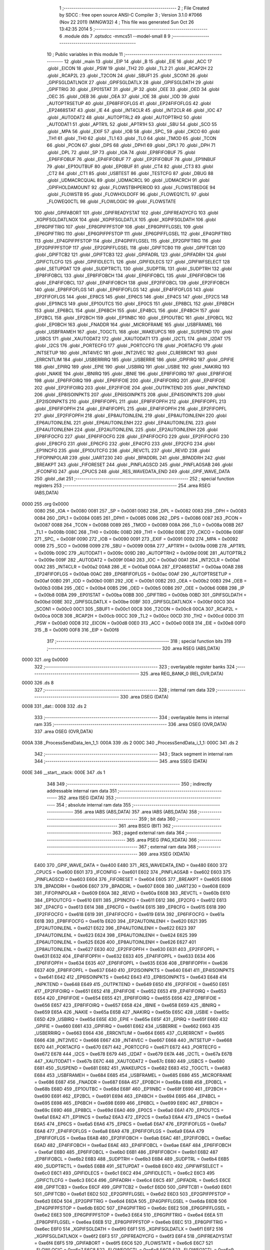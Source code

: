                               1 ;--------------------------------------------------------
                              2 ; File Created by SDCC : free open source ANSI-C Compiler
                              3 ; Version 3.1.0 #7066 (Nov 22 2011) (MINGW32)
                              4 ; This file was generated Sun Oct 26 13:42:35 2014
                              5 ;--------------------------------------------------------
                              6 	.module dds
                              7 	.optsdcc -mmcs51 --model-small
                              8 	
                              9 ;--------------------------------------------------------
                             10 ; Public variables in this module
                             11 ;--------------------------------------------------------
                             12 	.globl _main
                             13 	.globl _EIP
                             14 	.globl _B
                             15 	.globl _EIE
                             16 	.globl _ACC
                             17 	.globl _EICON
                             18 	.globl _PSW
                             19 	.globl _TH2
                             20 	.globl _TL2
                             21 	.globl _RCAP2H
                             22 	.globl _RCAP2L
                             23 	.globl _T2CON
                             24 	.globl _SBUF1
                             25 	.globl _SCON1
                             26 	.globl _GPIFSGLDATLNOX
                             27 	.globl _GPIFSGLDATLX
                             28 	.globl _GPIFSGLDATH
                             29 	.globl _GPIFTRIG
                             30 	.globl _EP01STAT
                             31 	.globl _IP
                             32 	.globl _OEE
                             33 	.globl _OED
                             34 	.globl _OEC
                             35 	.globl _OEB
                             36 	.globl _OEA
                             37 	.globl _IOE
                             38 	.globl _IOD
                             39 	.globl _AUTOPTRSETUP
                             40 	.globl _EP68FIFOFLGS
                             41 	.globl _EP24FIFOFLGS
                             42 	.globl _EP2468STAT
                             43 	.globl _IE
                             44 	.globl _INT4CLR
                             45 	.globl _INT2CLR
                             46 	.globl _IOC
                             47 	.globl _AUTODAT2
                             48 	.globl _AUTOPTRL2
                             49 	.globl _AUTOPTRH2
                             50 	.globl _AUTODAT1
                             51 	.globl _APTR1L
                             52 	.globl _APTR1H
                             53 	.globl _SBU
                             54 	.globl _SCO
                             55 	.globl _MPA
                             56 	.globl _EXIF
                             57 	.globl _IOB
                             58 	.globl _SPC_
                             59 	.globl _CKCO
                             60 	.globl _TH1
                             61 	.globl _TH0
                             62 	.globl _TL1
                             63 	.globl _TL0
                             64 	.globl _TMOD
                             65 	.globl _TCON
                             66 	.globl _PCON
                             67 	.globl _DPS
                             68 	.globl _DPH1
                             69 	.globl _DPL1
                             70 	.globl _DPH
                             71 	.globl _DPL
                             72 	.globl _SP
                             73 	.globl _IOA
                             74 	.globl _EP8FIFOBUF
                             75 	.globl _EP6FIFOBUF
                             76 	.globl _EP4FIFOBUF
                             77 	.globl _EP2FIFOBUF
                             78 	.globl _EP1INBUF
                             79 	.globl _EP1OUTBUF
                             80 	.globl _EP0BUF
                             81 	.globl _CT4
                             82 	.globl _CT3
                             83 	.globl _CT2
                             84 	.globl _CT1
                             85 	.globl _USBTEST
                             86 	.globl _TESTCFG
                             87 	.globl _DBUG
                             88 	.globl _UDMACRCQUAL
                             89 	.globl _UDMACRCL
                             90 	.globl _UDMACRCH
                             91 	.globl _GPIFHOLDAMOUNT
                             92 	.globl _FLOWSTBHPERIOD
                             93 	.globl _FLOWSTBEDGE
                             94 	.globl _FLOWSTB
                             95 	.globl _FLOWHOLDOFF
                             96 	.globl _FLOWEQ1CTL
                             97 	.globl _FLOWEQ0CTL
                             98 	.globl _FLOWLOGIC
                             99 	.globl _FLOWSTATE
                            100 	.globl _GPIFABORT
                            101 	.globl _GPIFREADYSTAT
                            102 	.globl _GPIFREADYCFG
                            103 	.globl _XGPIFSGLDATLNOX
                            104 	.globl _XGPIFSGLDATLX
                            105 	.globl _XGPIFSGLDATH
                            106 	.globl _EP8GPIFTRIG
                            107 	.globl _EP8GPIFPFSTOP
                            108 	.globl _EP8GPIFFLGSEL
                            109 	.globl _EP6GPIFTRIG
                            110 	.globl _EP6GPIFPFSTOP
                            111 	.globl _EP6GPIFFLGSEL
                            112 	.globl _EP4GPIFTRIG
                            113 	.globl _EP4GPIFPFSTOP
                            114 	.globl _EP4GPIFFLGSEL
                            115 	.globl _EP2GPIFTRIG
                            116 	.globl _EP2GPIFPFSTOP
                            117 	.globl _EP2GPIFFLGSEL
                            118 	.globl _GPIFTCB0
                            119 	.globl _GPIFTCB1
                            120 	.globl _GPIFTCB2
                            121 	.globl _GPIFTCB3
                            122 	.globl _GPIFADRL
                            123 	.globl _GPIFADRH
                            124 	.globl _GPIFCTLCFG
                            125 	.globl _GPIFIDLECTL
                            126 	.globl _GPIFIDLECS
                            127 	.globl _GPIFWFSELECT
                            128 	.globl _SETUPDAT
                            129 	.globl _SUDPTRCTL
                            130 	.globl _SUDPTRL
                            131 	.globl _SUDPTRH
                            132 	.globl _EP8FIFOBCL
                            133 	.globl _EP8FIFOBCH
                            134 	.globl _EP6FIFOBCL
                            135 	.globl _EP6FIFOBCH
                            136 	.globl _EP4FIFOBCL
                            137 	.globl _EP4FIFOBCH
                            138 	.globl _EP2FIFOBCL
                            139 	.globl _EP2FIFOBCH
                            140 	.globl _EP8FIFOFLGS
                            141 	.globl _EP6FIFOFLGS
                            142 	.globl _EP4FIFOFLGS
                            143 	.globl _EP2FIFOFLGS
                            144 	.globl _EP8CS
                            145 	.globl _EP6CS
                            146 	.globl _EP4CS
                            147 	.globl _EP2CS
                            148 	.globl _EP1INCS
                            149 	.globl _EP1OUTCS
                            150 	.globl _EP0CS
                            151 	.globl _EP8BCL
                            152 	.globl _EP8BCH
                            153 	.globl _EP6BCL
                            154 	.globl _EP6BCH
                            155 	.globl _EP4BCL
                            156 	.globl _EP4BCH
                            157 	.globl _EP2BCL
                            158 	.globl _EP2BCH
                            159 	.globl _EP1INBC
                            160 	.globl _EP1OUTBC
                            161 	.globl _EP0BCL
                            162 	.globl _EP0BCH
                            163 	.globl _FNADDR
                            164 	.globl _MICROFRAME
                            165 	.globl _USBFRAMEL
                            166 	.globl _USBFRAMEH
                            167 	.globl _TOGCTL
                            168 	.globl _WAKEUPCS
                            169 	.globl _SUSPEND
                            170 	.globl _USBCS
                            171 	.globl _XAUTODAT2
                            172 	.globl _XAUTODAT1
                            173 	.globl _I2CTL
                            174 	.globl _I2DAT
                            175 	.globl _I2CS
                            176 	.globl _PORTECFG
                            177 	.globl _PORTCCFG
                            178 	.globl _PORTACFG
                            179 	.globl _INTSETUP
                            180 	.globl _INT4IVEC
                            181 	.globl _INT2IVEC
                            182 	.globl _CLRERRCNT
                            183 	.globl _ERRCNTLIM
                            184 	.globl _USBERRIRQ
                            185 	.globl _USBERRIE
                            186 	.globl _GPIFIRQ
                            187 	.globl _GPIFIE
                            188 	.globl _EPIRQ
                            189 	.globl _EPIE
                            190 	.globl _USBIRQ
                            191 	.globl _USBIE
                            192 	.globl _NAKIRQ
                            193 	.globl _NAKIE
                            194 	.globl _IBNIRQ
                            195 	.globl _IBNIE
                            196 	.globl _EP8FIFOIRQ
                            197 	.globl _EP8FIFOIE
                            198 	.globl _EP6FIFOIRQ
                            199 	.globl _EP6FIFOIE
                            200 	.globl _EP4FIFOIRQ
                            201 	.globl _EP4FIFOIE
                            202 	.globl _EP2FIFOIRQ
                            203 	.globl _EP2FIFOIE
                            204 	.globl _OUTPKTEND
                            205 	.globl _INPKTEND
                            206 	.globl _EP8ISOINPKTS
                            207 	.globl _EP6ISOINPKTS
                            208 	.globl _EP4ISOINPKTS
                            209 	.globl _EP2ISOINPKTS
                            210 	.globl _EP8FIFOPFL
                            211 	.globl _EP8FIFOPFH
                            212 	.globl _EP6FIFOPFL
                            213 	.globl _EP6FIFOPFH
                            214 	.globl _EP4FIFOPFL
                            215 	.globl _EP4FIFOPFH
                            216 	.globl _EP2FIFOPFL
                            217 	.globl _EP2FIFOPFH
                            218 	.globl _EP8AUTOINLENL
                            219 	.globl _EP8AUTOINLENH
                            220 	.globl _EP6AUTOINLENL
                            221 	.globl _EP6AUTOINLENH
                            222 	.globl _EP4AUTOINLENL
                            223 	.globl _EP4AUTOINLENH
                            224 	.globl _EP2AUTOINLENL
                            225 	.globl _EP2AUTOINLENH
                            226 	.globl _EP8FIFOCFG
                            227 	.globl _EP6FIFOCFG
                            228 	.globl _EP4FIFOCFG
                            229 	.globl _EP2FIFOCFG
                            230 	.globl _EP8CFG
                            231 	.globl _EP6CFG
                            232 	.globl _EP4CFG
                            233 	.globl _EP2CFG
                            234 	.globl _EP1INCFG
                            235 	.globl _EP1OUTCFG
                            236 	.globl _REVCTL
                            237 	.globl _REVID
                            238 	.globl _FIFOPINPOLAR
                            239 	.globl _UART230
                            240 	.globl _BPADDRL
                            241 	.globl _BPADDRH
                            242 	.globl _BREAKPT
                            243 	.globl _FIFORESET
                            244 	.globl _PINFLAGSCD
                            245 	.globl _PINFLAGSAB
                            246 	.globl _IFCONFIG
                            247 	.globl _CPUCS
                            248 	.globl _RES_WAVEDATA_END
                            249 	.globl _GPIF_WAVE_DATA
                            250 	.globl _dat
                            251 ;--------------------------------------------------------
                            252 ; special function registers
                            253 ;--------------------------------------------------------
                            254 	.area RSEG    (ABS,DATA)
   0000                     255 	.org 0x0000
                    0080    256 _IOA	=	0x0080
                    0081    257 _SP	=	0x0081
                    0082    258 _DPL	=	0x0082
                    0083    259 _DPH	=	0x0083
                    0084    260 _DPL1	=	0x0084
                    0085    261 _DPH1	=	0x0085
                    0086    262 _DPS	=	0x0086
                    0087    263 _PCON	=	0x0087
                    0088    264 _TCON	=	0x0088
                    0089    265 _TMOD	=	0x0089
                    008A    266 _TL0	=	0x008a
                    008B    267 _TL1	=	0x008b
                    008C    268 _TH0	=	0x008c
                    008D    269 _TH1	=	0x008d
                    008E    270 _CKCO	=	0x008e
                    008F    271 _SPC_	=	0x008f
                    0090    272 _IOB	=	0x0090
                    0091    273 _EXIF	=	0x0091
                    0092    274 _MPA	=	0x0092
                    0098    275 _SCO	=	0x0098
                    0099    276 _SBU	=	0x0099
                    009A    277 _APTR1H	=	0x009a
                    009B    278 _APTR1L	=	0x009b
                    009C    279 _AUTODAT1	=	0x009c
                    009D    280 _AUTOPTRH2	=	0x009d
                    009E    281 _AUTOPTRL2	=	0x009e
                    009F    282 _AUTODAT2	=	0x009f
                    00A0    283 _IOC	=	0x00a0
                    00A1    284 _INT2CLR	=	0x00a1
                    00A2    285 _INT4CLR	=	0x00a2
                    00A8    286 _IE	=	0x00a8
                    00AA    287 _EP2468STAT	=	0x00aa
                    00AB    288 _EP24FIFOFLGS	=	0x00ab
                    00AC    289 _EP68FIFOFLGS	=	0x00ac
                    00AF    290 _AUTOPTRSETUP	=	0x00af
                    00B0    291 _IOD	=	0x00b0
                    00B1    292 _IOE	=	0x00b1
                    00B2    293 _OEA	=	0x00b2
                    00B3    294 _OEB	=	0x00b3
                    00B4    295 _OEC	=	0x00b4
                    00B5    296 _OED	=	0x00b5
                    00B6    297 _OEE	=	0x00b6
                    00B8    298 _IP	=	0x00b8
                    00BA    299 _EP01STAT	=	0x00ba
                    00BB    300 _GPIFTRIG	=	0x00bb
                    00BD    301 _GPIFSGLDATH	=	0x00bd
                    00BE    302 _GPIFSGLDATLX	=	0x00be
                    00BF    303 _GPIFSGLDATLNOX	=	0x00bf
                    00C0    304 _SCON1	=	0x00c0
                    00C1    305 _SBUF1	=	0x00c1
                    00C8    306 _T2CON	=	0x00c8
                    00CA    307 _RCAP2L	=	0x00ca
                    00CB    308 _RCAP2H	=	0x00cb
                    00CC    309 _TL2	=	0x00cc
                    00CD    310 _TH2	=	0x00cd
                    00D0    311 _PSW	=	0x00d0
                    00D8    312 _EICON	=	0x00d8
                    00E0    313 _ACC	=	0x00e0
                    00E8    314 _EIE	=	0x00e8
                    00F0    315 _B	=	0x00f0
                    00F8    316 _EIP	=	0x00f8
                            317 ;--------------------------------------------------------
                            318 ; special function bits
                            319 ;--------------------------------------------------------
                            320 	.area RSEG    (ABS,DATA)
   0000                     321 	.org 0x0000
                            322 ;--------------------------------------------------------
                            323 ; overlayable register banks
                            324 ;--------------------------------------------------------
                            325 	.area REG_BANK_0	(REL,OVR,DATA)
   0000                     326 	.ds 8
                            327 ;--------------------------------------------------------
                            328 ; internal ram data
                            329 ;--------------------------------------------------------
                            330 	.area DSEG    (DATA)
   0008                     331 _dat::
   0008                     332 	.ds 2
                            333 ;--------------------------------------------------------
                            334 ; overlayable items in internal ram 
                            335 ;--------------------------------------------------------
                            336 	.area	OSEG    (OVR,DATA)
                            337 	.area	OSEG    (OVR,DATA)
   000A                     338 _ProcessSendData_len_1_1:
   000A                     339 	.ds 2
   000C                     340 _ProcessSendData_i_1_1:
   000C                     341 	.ds 2
                            342 ;--------------------------------------------------------
                            343 ; Stack segment in internal ram 
                            344 ;--------------------------------------------------------
                            345 	.area	SSEG	(DATA)
   000E                     346 __start__stack:
   000E                     347 	.ds	1
                            348 
                            349 ;--------------------------------------------------------
                            350 ; indirectly addressable internal ram data
                            351 ;--------------------------------------------------------
                            352 	.area ISEG    (DATA)
                            353 ;--------------------------------------------------------
                            354 ; absolute internal ram data
                            355 ;--------------------------------------------------------
                            356 	.area IABS    (ABS,DATA)
                            357 	.area IABS    (ABS,DATA)
                            358 ;--------------------------------------------------------
                            359 ; bit data
                            360 ;--------------------------------------------------------
                            361 	.area BSEG    (BIT)
                            362 ;--------------------------------------------------------
                            363 ; paged external ram data
                            364 ;--------------------------------------------------------
                            365 	.area PSEG    (PAG,XDATA)
                            366 ;--------------------------------------------------------
                            367 ; external ram data
                            368 ;--------------------------------------------------------
                            369 	.area XSEG    (XDATA)
                    E400    370 _GPIF_WAVE_DATA	=	0xe400
                    E480    371 _RES_WAVEDATA_END	=	0xe480
                    E600    372 _CPUCS	=	0xe600
                    E601    373 _IFCONFIG	=	0xe601
                    E602    374 _PINFLAGSAB	=	0xe602
                    E603    375 _PINFLAGSCD	=	0xe603
                    E604    376 _FIFORESET	=	0xe604
                    E605    377 _BREAKPT	=	0xe605
                    E606    378 _BPADDRH	=	0xe606
                    E607    379 _BPADDRL	=	0xe607
                    E608    380 _UART230	=	0xe608
                    E609    381 _FIFOPINPOLAR	=	0xe609
                    E60A    382 _REVID	=	0xe60a
                    E60B    383 _REVCTL	=	0xe60b
                    E610    384 _EP1OUTCFG	=	0xe610
                    E611    385 _EP1INCFG	=	0xe611
                    E612    386 _EP2CFG	=	0xe612
                    E613    387 _EP4CFG	=	0xe613
                    E614    388 _EP6CFG	=	0xe614
                    E615    389 _EP8CFG	=	0xe615
                    E618    390 _EP2FIFOCFG	=	0xe618
                    E619    391 _EP4FIFOCFG	=	0xe619
                    E61A    392 _EP6FIFOCFG	=	0xe61a
                    E61B    393 _EP8FIFOCFG	=	0xe61b
                    E620    394 _EP2AUTOINLENH	=	0xe620
                    E621    395 _EP2AUTOINLENL	=	0xe621
                    E622    396 _EP4AUTOINLENH	=	0xe622
                    E623    397 _EP4AUTOINLENL	=	0xe623
                    E624    398 _EP6AUTOINLENH	=	0xe624
                    E625    399 _EP6AUTOINLENL	=	0xe625
                    E626    400 _EP8AUTOINLENH	=	0xe626
                    E627    401 _EP8AUTOINLENL	=	0xe627
                    E630    402 _EP2FIFOPFH	=	0xe630
                    E631    403 _EP2FIFOPFL	=	0xe631
                    E632    404 _EP4FIFOPFH	=	0xe632
                    E633    405 _EP4FIFOPFL	=	0xe633
                    E634    406 _EP6FIFOPFH	=	0xe634
                    E635    407 _EP6FIFOPFL	=	0xe635
                    E636    408 _EP8FIFOPFH	=	0xe636
                    E637    409 _EP8FIFOPFL	=	0xe637
                    E640    410 _EP2ISOINPKTS	=	0xe640
                    E641    411 _EP4ISOINPKTS	=	0xe641
                    E642    412 _EP6ISOINPKTS	=	0xe642
                    E643    413 _EP8ISOINPKTS	=	0xe643
                    E648    414 _INPKTEND	=	0xe648
                    E649    415 _OUTPKTEND	=	0xe649
                    E650    416 _EP2FIFOIE	=	0xe650
                    E651    417 _EP2FIFOIRQ	=	0xe651
                    E652    418 _EP4FIFOIE	=	0xe652
                    E653    419 _EP4FIFOIRQ	=	0xe653
                    E654    420 _EP6FIFOIE	=	0xe654
                    E655    421 _EP6FIFOIRQ	=	0xe655
                    E656    422 _EP8FIFOIE	=	0xe656
                    E657    423 _EP8FIFOIRQ	=	0xe657
                    E658    424 _IBNIE	=	0xe658
                    E659    425 _IBNIRQ	=	0xe659
                    E65A    426 _NAKIE	=	0xe65a
                    E65B    427 _NAKIRQ	=	0xe65b
                    E65C    428 _USBIE	=	0xe65c
                    E65D    429 _USBIRQ	=	0xe65d
                    E65E    430 _EPIE	=	0xe65e
                    E65F    431 _EPIRQ	=	0xe65f
                    E660    432 _GPIFIE	=	0xe660
                    E661    433 _GPIFIRQ	=	0xe661
                    E662    434 _USBERRIE	=	0xe662
                    E663    435 _USBERRIRQ	=	0xe663
                    E664    436 _ERRCNTLIM	=	0xe664
                    E665    437 _CLRERRCNT	=	0xe665
                    E666    438 _INT2IVEC	=	0xe666
                    E667    439 _INT4IVEC	=	0xe667
                    E668    440 _INTSETUP	=	0xe668
                    E670    441 _PORTACFG	=	0xe670
                    E671    442 _PORTCCFG	=	0xe671
                    E672    443 _PORTECFG	=	0xe672
                    E678    444 _I2CS	=	0xe678
                    E679    445 _I2DAT	=	0xe679
                    E67A    446 _I2CTL	=	0xe67a
                    E67B    447 _XAUTODAT1	=	0xe67b
                    E67C    448 _XAUTODAT2	=	0xe67c
                    E680    449 _USBCS	=	0xe680
                    E681    450 _SUSPEND	=	0xe681
                    E682    451 _WAKEUPCS	=	0xe682
                    E683    452 _TOGCTL	=	0xe683
                    E684    453 _USBFRAMEH	=	0xe684
                    E685    454 _USBFRAMEL	=	0xe685
                    E686    455 _MICROFRAME	=	0xe686
                    E687    456 _FNADDR	=	0xe687
                    E68A    457 _EP0BCH	=	0xe68a
                    E68B    458 _EP0BCL	=	0xe68b
                    E68D    459 _EP1OUTBC	=	0xe68d
                    E68F    460 _EP1INBC	=	0xe68f
                    E690    461 _EP2BCH	=	0xe690
                    E691    462 _EP2BCL	=	0xe691
                    E694    463 _EP4BCH	=	0xe694
                    E695    464 _EP4BCL	=	0xe695
                    E698    465 _EP6BCH	=	0xe698
                    E699    466 _EP6BCL	=	0xe699
                    E69C    467 _EP8BCH	=	0xe69c
                    E69D    468 _EP8BCL	=	0xe69d
                    E6A0    469 _EP0CS	=	0xe6a0
                    E6A1    470 _EP1OUTCS	=	0xe6a1
                    E6A2    471 _EP1INCS	=	0xe6a2
                    E6A3    472 _EP2CS	=	0xe6a3
                    E6A4    473 _EP4CS	=	0xe6a4
                    E6A5    474 _EP6CS	=	0xe6a5
                    E6A6    475 _EP8CS	=	0xe6a6
                    E6A7    476 _EP2FIFOFLGS	=	0xe6a7
                    E6A8    477 _EP4FIFOFLGS	=	0xe6a8
                    E6A9    478 _EP6FIFOFLGS	=	0xe6a9
                    E6AA    479 _EP8FIFOFLGS	=	0xe6aa
                    E6AB    480 _EP2FIFOBCH	=	0xe6ab
                    E6AC    481 _EP2FIFOBCL	=	0xe6ac
                    E6AD    482 _EP4FIFOBCH	=	0xe6ad
                    E6AE    483 _EP4FIFOBCL	=	0xe6ae
                    E6AF    484 _EP6FIFOBCH	=	0xe6af
                    E6B0    485 _EP6FIFOBCL	=	0xe6b0
                    E6B1    486 _EP8FIFOBCH	=	0xe6b1
                    E6B2    487 _EP8FIFOBCL	=	0xe6b2
                    E6B3    488 _SUDPTRH	=	0xe6b3
                    E6B4    489 _SUDPTRL	=	0xe6b4
                    E6B5    490 _SUDPTRCTL	=	0xe6b5
                    E6B8    491 _SETUPDAT	=	0xe6b8
                    E6C0    492 _GPIFWFSELECT	=	0xe6c0
                    E6C1    493 _GPIFIDLECS	=	0xe6c1
                    E6C2    494 _GPIFIDLECTL	=	0xe6c2
                    E6C3    495 _GPIFCTLCFG	=	0xe6c3
                    E6C4    496 _GPIFADRH	=	0xe6c4
                    E6C5    497 _GPIFADRL	=	0xe6c5
                    E6CE    498 _GPIFTCB3	=	0xe6ce
                    E6CF    499 _GPIFTCB2	=	0xe6cf
                    E6D0    500 _GPIFTCB1	=	0xe6d0
                    E6D1    501 _GPIFTCB0	=	0xe6d1
                    E6D2    502 _EP2GPIFFLGSEL	=	0xe6d2
                    E6D3    503 _EP2GPIFPFSTOP	=	0xe6d3
                    E6D4    504 _EP2GPIFTRIG	=	0xe6d4
                    E6DA    505 _EP4GPIFFLGSEL	=	0xe6da
                    E6DB    506 _EP4GPIFPFSTOP	=	0xe6db
                    E6DC    507 _EP4GPIFTRIG	=	0xe6dc
                    E6E2    508 _EP6GPIFFLGSEL	=	0xe6e2
                    E6E3    509 _EP6GPIFPFSTOP	=	0xe6e3
                    E6E4    510 _EP6GPIFTRIG	=	0xe6e4
                    E6EA    511 _EP8GPIFFLGSEL	=	0xe6ea
                    E6EB    512 _EP8GPIFPFSTOP	=	0xe6eb
                    E6EC    513 _EP8GPIFTRIG	=	0xe6ec
                    E6F0    514 _XGPIFSGLDATH	=	0xe6f0
                    E6F1    515 _XGPIFSGLDATLX	=	0xe6f1
                    E6F2    516 _XGPIFSGLDATLNOX	=	0xe6f2
                    E6F3    517 _GPIFREADYCFG	=	0xe6f3
                    E6F4    518 _GPIFREADYSTAT	=	0xe6f4
                    E6F5    519 _GPIFABORT	=	0xe6f5
                    E6C6    520 _FLOWSTATE	=	0xe6c6
                    E6C7    521 _FLOWLOGIC	=	0xe6c7
                    E6C8    522 _FLOWEQ0CTL	=	0xe6c8
                    E6C9    523 _FLOWEQ1CTL	=	0xe6c9
                    E6CA    524 _FLOWHOLDOFF	=	0xe6ca
                    E6CB    525 _FLOWSTB	=	0xe6cb
                    E6CC    526 _FLOWSTBEDGE	=	0xe6cc
                    E6CD    527 _FLOWSTBHPERIOD	=	0xe6cd
                    E60C    528 _GPIFHOLDAMOUNT	=	0xe60c
                    E67D    529 _UDMACRCH	=	0xe67d
                    E67E    530 _UDMACRCL	=	0xe67e
                    E67F    531 _UDMACRCQUAL	=	0xe67f
                    E6F8    532 _DBUG	=	0xe6f8
                    E6F9    533 _TESTCFG	=	0xe6f9
                    E6FA    534 _USBTEST	=	0xe6fa
                    E6FB    535 _CT1	=	0xe6fb
                    E6FC    536 _CT2	=	0xe6fc
                    E6FD    537 _CT3	=	0xe6fd
                    E6FE    538 _CT4	=	0xe6fe
                    E740    539 _EP0BUF	=	0xe740
                    E780    540 _EP1OUTBUF	=	0xe780
                    E7C0    541 _EP1INBUF	=	0xe7c0
                    F000    542 _EP2FIFOBUF	=	0xf000
                    F400    543 _EP4FIFOBUF	=	0xf400
                    F800    544 _EP6FIFOBUF	=	0xf800
                    FC00    545 _EP8FIFOBUF	=	0xfc00
                            546 ;--------------------------------------------------------
                            547 ; absolute external ram data
                            548 ;--------------------------------------------------------
                            549 	.area XABS    (ABS,XDATA)
                            550 ;--------------------------------------------------------
                            551 ; external initialized ram data
                            552 ;--------------------------------------------------------
                            553 	.area XISEG   (XDATA)
                            554 	.area HOME    (CODE)
                            555 	.area GSINIT0 (CODE)
                            556 	.area GSINIT1 (CODE)
                            557 	.area GSINIT2 (CODE)
                            558 	.area GSINIT3 (CODE)
                            559 	.area GSINIT4 (CODE)
                            560 	.area GSINIT5 (CODE)
                            561 	.area GSINIT  (CODE)
                            562 	.area GSFINAL (CODE)
                            563 	.area CSEG    (CODE)
                            564 ;--------------------------------------------------------
                            565 ; interrupt vector 
                            566 ;--------------------------------------------------------
                            567 	.area HOME    (CODE)
   0000                     568 __interrupt_vect:
   0000 02 00 08            569 	ljmp	__sdcc_gsinit_startup
                            570 ;--------------------------------------------------------
                            571 ; global & static initialisations
                            572 ;--------------------------------------------------------
                            573 	.area HOME    (CODE)
                            574 	.area GSINIT  (CODE)
                            575 	.area GSFINAL (CODE)
                            576 	.area GSINIT  (CODE)
                            577 	.globl __sdcc_gsinit_startup
                            578 	.globl __sdcc_program_startup
                            579 	.globl __start__stack
                            580 	.globl __mcs51_genXINIT
                            581 	.globl __mcs51_genXRAMCLEAR
                            582 	.globl __mcs51_genRAMCLEAR
                            583 ;	dds.c:24: xdata unsigned char *dat = (xdata unsigned char) 0xE000;
   0061 E4                  584 	clr	a
   0062 F5 08               585 	mov	_dat,a
   0064 F5 09               586 	mov	(_dat + 1),a
                            587 	.area GSFINAL (CODE)
   0066 02 00 03            588 	ljmp	__sdcc_program_startup
                            589 ;--------------------------------------------------------
                            590 ; Home
                            591 ;--------------------------------------------------------
                            592 	.area HOME    (CODE)
                            593 	.area HOME    (CODE)
   0003                     594 __sdcc_program_startup:
   0003 12 02 16            595 	lcall	_main
                            596 ;	return from main will lock up
   0006 80 FE               597 	sjmp .
                            598 ;--------------------------------------------------------
                            599 ; code
                            600 ;--------------------------------------------------------
                            601 	.area CSEG    (CODE)
                            602 ;------------------------------------------------------------
                            603 ;Allocation info for local variables in function 'Initialize'
                            604 ;------------------------------------------------------------
                            605 ;n                         Allocated to registers r6 r7 
                            606 ;------------------------------------------------------------
                            607 ;	dds.c:26: static void Initialize(void)
                            608 ;	-----------------------------------------
                            609 ;	 function Initialize
                            610 ;	-----------------------------------------
   0069                     611 _Initialize:
                    0007    612 	ar7 = 0x07
                    0006    613 	ar6 = 0x06
                    0005    614 	ar5 = 0x05
                    0004    615 	ar4 = 0x04
                    0003    616 	ar3 = 0x03
                    0002    617 	ar2 = 0x02
                    0001    618 	ar1 = 0x01
                    0000    619 	ar0 = 0x00
                            620 ;	dds.c:29: CPUCS=0x10;   // 48 MHz, CLKOUT output disabled. 
   0069 90 E6 00            621 	mov	dptr,#_CPUCS
   006C 74 10               622 	mov	a,#0x10
   006E F0                  623 	movx	@dptr,a
                            624 ;	dds.c:50: IFCONFIG=0x43;  // External IFCLK, 48MHz; slave FIFO. 
   006F 90 E6 01            625 	mov	dptr,#_IFCONFIG
   0072 74 43               626 	mov	a,#0x43
   0074 F0                  627 	movx	@dptr,a
                            628 ;	dds.c:51: SYNCDELAY;
   0075 00                  629 	 nop 
   0076 00                  630 	 nop 
   0077 00                  631 	 nop 
   0078 00                  632 	 nop 
   0079 00                  633 	 nop 
   007A 00                  634 	 nop 
   007B 00                  635 	 nop 
   007C 00                  636 	 nop 
                            637 ;	dds.c:53: IFCONFIG=0xC0;  // External IFCLK, 48MHz; slave FIFO. 
   007D 90 E6 01            638 	mov	dptr,#_IFCONFIG
   0080 74 C0               639 	mov	a,#0xC0
   0082 F0                  640 	movx	@dptr,a
                            641 ;	dds.c:54: SYNCDELAY;
   0083 00                  642 	 nop 
   0084 00                  643 	 nop 
   0085 00                  644 	 nop 
   0086 00                  645 	 nop 
   0087 00                  646 	 nop 
   0088 00                  647 	 nop 
   0089 00                  648 	 nop 
   008A 00                  649 	 nop 
                            650 ;	dds.c:80: FIFOPINPOLAR=0x00;
   008B 90 E6 09            651 	mov	dptr,#_FIFOPINPOLAR
   008E E4                  652 	clr	a
   008F F0                  653 	movx	@dptr,a
                            654 ;	dds.c:81: SYNCDELAY;
   0090 00                  655 	 nop 
   0091 00                  656 	 nop 
   0092 00                  657 	 nop 
   0093 00                  658 	 nop 
   0094 00                  659 	 nop 
   0095 00                  660 	 nop 
   0096 00                  661 	 nop 
   0097 00                  662 	 nop 
                            663 ;	dds.c:83: FIFOPINPOLAR=0x0c;
   0098 90 E6 09            664 	mov	dptr,#_FIFOPINPOLAR
   009B 74 0C               665 	mov	a,#0x0C
   009D F0                  666 	movx	@dptr,a
                            667 ;	dds.c:84: SYNCDELAY;
   009E 00                  668 	 nop 
   009F 00                  669 	 nop 
   00A0 00                  670 	 nop 
   00A1 00                  671 	 nop 
   00A2 00                  672 	 nop 
   00A3 00                  673 	 nop 
   00A4 00                  674 	 nop 
   00A5 00                  675 	 nop 
                            676 ;	dds.c:87: REVCTL=0x03;  // See TRM...
   00A6 90 E6 0B            677 	mov	dptr,#_REVCTL
   00A9 74 03               678 	mov	a,#0x03
   00AB F0                  679 	movx	@dptr,a
                            680 ;	dds.c:88: SYNCDELAY;
   00AC 00                  681 	 nop 
   00AD 00                  682 	 nop 
   00AE 00                  683 	 nop 
   00AF 00                  684 	 nop 
   00B0 00                  685 	 nop 
   00B1 00                  686 	 nop 
   00B2 00                  687 	 nop 
   00B3 00                  688 	 nop 
                            689 ;	dds.c:90: EP6CFG=0xe2;  // 1110 0010 (bulk IN, 512 bytes, double-buffered)
   00B4 90 E6 14            690 	mov	dptr,#_EP6CFG
   00B7 74 E2               691 	mov	a,#0xE2
   00B9 F0                  692 	movx	@dptr,a
                            693 ;	dds.c:91: SYNCDELAY;
   00BA 00                  694 	 nop 
   00BB 00                  695 	 nop 
   00BC 00                  696 	 nop 
   00BD 00                  697 	 nop 
   00BE 00                  698 	 nop 
   00BF 00                  699 	 nop 
   00C0 00                  700 	 nop 
   00C1 00                  701 	 nop 
                            702 ;	dds.c:93: EP2CFG=0xa2;  // 1010 0010 (bulk OUT, 512 bytes, double-buffered)
   00C2 90 E6 12            703 	mov	dptr,#_EP2CFG
   00C5 74 A2               704 	mov	a,#0xA2
   00C7 F0                  705 	movx	@dptr,a
                            706 ;	dds.c:94: SYNCDELAY;
   00C8 00                  707 	 nop 
   00C9 00                  708 	 nop 
   00CA 00                  709 	 nop 
   00CB 00                  710 	 nop 
   00CC 00                  711 	 nop 
   00CD 00                  712 	 nop 
   00CE 00                  713 	 nop 
   00CF 00                  714 	 nop 
                            715 ;	dds.c:96: FIFORESET = 0x80;  SYNCDELAY;  // NAK all requests from host. 
   00D0 90 E6 04            716 	mov	dptr,#_FIFORESET
   00D3 74 80               717 	mov	a,#0x80
   00D5 F0                  718 	movx	@dptr,a
   00D6 00                  719 	 nop 
   00D7 00                  720 	 nop 
   00D8 00                  721 	 nop 
   00D9 00                  722 	 nop 
   00DA 00                  723 	 nop 
   00DB 00                  724 	 nop 
   00DC 00                  725 	 nop 
   00DD 00                  726 	 nop 
                            727 ;	dds.c:97: FIFORESET = 0x82;  SYNCDELAY;  // Reset individual EP (2,4,6,8)
   00DE 90 E6 04            728 	mov	dptr,#_FIFORESET
   00E1 74 82               729 	mov	a,#0x82
   00E3 F0                  730 	movx	@dptr,a
   00E4 00                  731 	 nop 
   00E5 00                  732 	 nop 
   00E6 00                  733 	 nop 
   00E7 00                  734 	 nop 
   00E8 00                  735 	 nop 
   00E9 00                  736 	 nop 
   00EA 00                  737 	 nop 
   00EB 00                  738 	 nop 
                            739 ;	dds.c:98: FIFORESET = 0x84;  SYNCDELAY;
   00EC 90 E6 04            740 	mov	dptr,#_FIFORESET
   00EF 74 84               741 	mov	a,#0x84
   00F1 F0                  742 	movx	@dptr,a
   00F2 00                  743 	 nop 
   00F3 00                  744 	 nop 
   00F4 00                  745 	 nop 
   00F5 00                  746 	 nop 
   00F6 00                  747 	 nop 
   00F7 00                  748 	 nop 
   00F8 00                  749 	 nop 
   00F9 00                  750 	 nop 
                            751 ;	dds.c:99: FIFORESET = 0x86;  SYNCDELAY;
   00FA 90 E6 04            752 	mov	dptr,#_FIFORESET
   00FD 74 86               753 	mov	a,#0x86
   00FF F0                  754 	movx	@dptr,a
   0100 00                  755 	 nop 
   0101 00                  756 	 nop 
   0102 00                  757 	 nop 
   0103 00                  758 	 nop 
   0104 00                  759 	 nop 
   0105 00                  760 	 nop 
   0106 00                  761 	 nop 
   0107 00                  762 	 nop 
                            763 ;	dds.c:100: FIFORESET = 0x88;  SYNCDELAY;
   0108 90 E6 04            764 	mov	dptr,#_FIFORESET
   010B 74 88               765 	mov	a,#0x88
   010D F0                  766 	movx	@dptr,a
   010E 00                  767 	 nop 
   010F 00                  768 	 nop 
   0110 00                  769 	 nop 
   0111 00                  770 	 nop 
   0112 00                  771 	 nop 
   0113 00                  772 	 nop 
   0114 00                  773 	 nop 
   0115 00                  774 	 nop 
                            775 ;	dds.c:101: FIFORESET = 0x00;  SYNCDELAY;  // Resume normal operation. 
   0116 90 E6 04            776 	mov	dptr,#_FIFORESET
   0119 E4                  777 	clr	a
   011A F0                  778 	movx	@dptr,a
   011B 00                  779 	 nop 
   011C 00                  780 	 nop 
   011D 00                  781 	 nop 
   011E 00                  782 	 nop 
   011F 00                  783 	 nop 
   0120 00                  784 	 nop 
   0121 00                  785 	 nop 
   0122 00                  786 	 nop 
                            787 ;	dds.c:103: EP2FIFOCFG = 0x00;  // Make sure AUTOOUT=0. 
   0123 90 E6 18            788 	mov	dptr,#_EP2FIFOCFG
   0126 E4                  789 	clr	a
   0127 F0                  790 	movx	@dptr,a
                            791 ;	dds.c:104: SYNCDELAY;
   0128 00                  792 	 nop 
   0129 00                  793 	 nop 
   012A 00                  794 	 nop 
   012B 00                  795 	 nop 
   012C 00                  796 	 nop 
   012D 00                  797 	 nop 
   012E 00                  798 	 nop 
   012F 00                  799 	 nop 
                            800 ;	dds.c:109: OUTPKTEND = 0x82;  SYNCDELAY;
   0130 90 E6 49            801 	mov	dptr,#_OUTPKTEND
   0133 74 82               802 	mov	a,#0x82
   0135 F0                  803 	movx	@dptr,a
   0136 00                  804 	 nop 
   0137 00                  805 	 nop 
   0138 00                  806 	 nop 
   0139 00                  807 	 nop 
   013A 00                  808 	 nop 
   013B 00                  809 	 nop 
   013C 00                  810 	 nop 
   013D 00                  811 	 nop 
                            812 ;	dds.c:110: OUTPKTEND = 0x82;  SYNCDELAY;
   013E 90 E6 49            813 	mov	dptr,#_OUTPKTEND
   0141 74 82               814 	mov	a,#0x82
   0143 F0                  815 	movx	@dptr,a
   0144 00                  816 	 nop 
   0145 00                  817 	 nop 
   0146 00                  818 	 nop 
   0147 00                  819 	 nop 
   0148 00                  820 	 nop 
   0149 00                  821 	 nop 
   014A 00                  822 	 nop 
   014B 00                  823 	 nop 
                            824 ;	dds.c:114: PORTACFG = 0x00;
   014C 90 E6 70            825 	mov	dptr,#_PORTACFG
   014F E4                  826 	clr	a
   0150 F0                  827 	movx	@dptr,a
                            828 ;	dds.c:115: SYNCDELAY; // maybe not needed
   0151 00                  829 	 nop 
   0152 00                  830 	 nop 
   0153 00                  831 	 nop 
   0154 00                  832 	 nop 
   0155 00                  833 	 nop 
   0156 00                  834 	 nop 
   0157 00                  835 	 nop 
   0158 00                  836 	 nop 
                            837 ;	dds.c:118: OEA = 0x00;
   0159 75 B2 00            838 	mov	_OEA,#0x00
                            839 ;	dds.c:119: OEB = 0x00;
   015C 75 B3 00            840 	mov	_OEB,#0x00
                            841 ;	dds.c:120: OEC = 0x00;
   015F 75 B4 00            842 	mov	_OEC,#0x00
                            843 ;	dds.c:121: OED = 0x00;
   0162 75 B5 00            844 	mov	_OED,#0x00
                            845 ;	dds.c:123: OED = 0x0F;
   0165 75 B5 0F            846 	mov	_OED,#0x0F
                            847 ;	dds.c:125: for(n = 0; n < 100;n++) dat[n] = 0;
   0168 7E 00               848 	mov	r6,#0x00
   016A 7F 00               849 	mov	r7,#0x00
   016C                     850 00101$:
   016C C3                  851 	clr	c
   016D EE                  852 	mov	a,r6
   016E 94 64               853 	subb	a,#0x64
   0170 EF                  854 	mov	a,r7
   0171 64 80               855 	xrl	a,#0x80
   0173 94 80               856 	subb	a,#0x80
   0175 50 13               857 	jnc	00105$
   0177 EE                  858 	mov	a,r6
   0178 25 08               859 	add	a,_dat
   017A F5 82               860 	mov	dpl,a
   017C EF                  861 	mov	a,r7
   017D 35 09               862 	addc	a,(_dat + 1)
   017F F5 83               863 	mov	dph,a
   0181 E4                  864 	clr	a
   0182 F0                  865 	movx	@dptr,a
   0183 0E                  866 	inc	r6
   0184 BE 00 E5            867 	cjne	r6,#0x00,00101$
   0187 0F                  868 	inc	r7
   0188 80 E2               869 	sjmp	00101$
   018A                     870 00105$:
   018A 22                  871 	ret
                            872 ;------------------------------------------------------------
                            873 ;Allocation info for local variables in function 'ProcessSendData'
                            874 ;------------------------------------------------------------
                            875 ;src                       Allocated to registers 
                            876 ;dest                      Allocated to registers 
                            877 ;len                       Allocated with name '_ProcessSendData_len_1_1'
                            878 ;i                         Allocated with name '_ProcessSendData_i_1_1'
                            879 ;------------------------------------------------------------
                            880 ;	dds.c:130: static void ProcessSendData(void)
                            881 ;	-----------------------------------------
                            882 ;	 function ProcessSendData
                            883 ;	-----------------------------------------
   018B                     884 _ProcessSendData:
                            885 ;	dds.c:132: xdata const unsigned char *src=EP2FIFOBUF;
                            886 ;	dds.c:133: xdata unsigned char *dest=EP6FIFOBUF;
                            887 ;	dds.c:134: unsigned int len = (((int)EP2BCH)<<8 | EP2BCL);
   018B 90 E6 90            888 	mov	dptr,#_EP2BCH
   018E E0                  889 	movx	a,@dptr
   018F FE                  890 	mov	r6,a
   0190 7F 00               891 	mov	r7,#0x00
   0192 90 E6 91            892 	mov	dptr,#_EP2BCL
   0195 E0                  893 	movx	a,@dptr
   0196 FD                  894 	mov	r5,a
   0197 7C 00               895 	mov	r4,#0x00
   0199 42 07               896 	orl	ar7,a
   019B EC                  897 	mov	a,r4
   019C 42 06               898 	orl	ar6,a
   019E 8F 0A               899 	mov	_ProcessSendData_len_1_1,r7
   01A0 8E 0B               900 	mov	(_ProcessSendData_len_1_1 + 1),r6
                            901 ;	dds.c:136: for(i=0; i<len; i++,src++,dest++)
   01A2 E4                  902 	clr	a
   01A3 F5 0C               903 	mov	_ProcessSendData_i_1_1,a
   01A5 F5 0D               904 	mov	(_ProcessSendData_i_1_1 + 1),a
   01A7 7A 00               905 	mov	r2,#_EP2FIFOBUF
   01A9 7B F0               906 	mov	r3,#(_EP2FIFOBUF >> 8)
   01AB 78 00               907 	mov	r0,#_EP6FIFOBUF
   01AD 79 F8               908 	mov	r1,#(_EP6FIFOBUF >> 8)
   01AF                     909 00101$:
   01AF C3                  910 	clr	c
   01B0 E5 0C               911 	mov	a,_ProcessSendData_i_1_1
   01B2 95 0A               912 	subb	a,_ProcessSendData_len_1_1
   01B4 E5 0D               913 	mov	a,(_ProcessSendData_i_1_1 + 1)
   01B6 95 0B               914 	subb	a,(_ProcessSendData_len_1_1 + 1)
   01B8 50 30               915 	jnc	00104$
                            916 ;	dds.c:139: dat[i]=*src;
   01BA E5 0C               917 	mov	a,_ProcessSendData_i_1_1
   01BC 25 08               918 	add	a,_dat
   01BE FE                  919 	mov	r6,a
   01BF E5 0D               920 	mov	a,(_ProcessSendData_i_1_1 + 1)
   01C1 35 09               921 	addc	a,(_dat + 1)
   01C3 FF                  922 	mov	r7,a
   01C4 8A 82               923 	mov	dpl,r2
   01C6 8B 83               924 	mov	dph,r3
   01C8 E0                  925 	movx	a,@dptr
   01C9 FD                  926 	mov	r5,a
   01CA A3                  927 	inc	dptr
   01CB AA 82               928 	mov	r2,dpl
   01CD AB 83               929 	mov	r3,dph
   01CF 8E 82               930 	mov	dpl,r6
   01D1 8F 83               931 	mov	dph,r7
   01D3 ED                  932 	mov	a,r5
   01D4 F0                  933 	movx	@dptr,a
                            934 ;	dds.c:140: *dest = dat[i];
   01D5 88 82               935 	mov	dpl,r0
   01D7 89 83               936 	mov	dph,r1
   01D9 ED                  937 	mov	a,r5
   01DA F0                  938 	movx	@dptr,a
   01DB A3                  939 	inc	dptr
   01DC A8 82               940 	mov	r0,dpl
   01DE A9 83               941 	mov	r1,dph
                            942 ;	dds.c:136: for(i=0; i<len; i++,src++,dest++)
   01E0 05 0C               943 	inc	_ProcessSendData_i_1_1
   01E2 E4                  944 	clr	a
   01E3 B5 0C C9            945 	cjne	a,_ProcessSendData_i_1_1,00101$
   01E6 05 0D               946 	inc	(_ProcessSendData_i_1_1 + 1)
   01E8 80 C5               947 	sjmp	00101$
   01EA                     948 00104$:
                            949 ;	dds.c:144: SYNCDELAY;  OUTPKTEND=0x82;
   01EA 00                  950 	 nop 
   01EB 00                  951 	 nop 
   01EC 00                  952 	 nop 
   01ED 00                  953 	 nop 
   01EE 00                  954 	 nop 
   01EF 00                  955 	 nop 
   01F0 00                  956 	 nop 
   01F1 00                  957 	 nop 
   01F2 90 E6 49            958 	mov	dptr,#_OUTPKTEND
   01F5 74 82               959 	mov	a,#0x82
   01F7 F0                  960 	movx	@dptr,a
                            961 ;	dds.c:150: SYNCDELAY;  EP6BCH=len>>8;
   01F8 00                  962 	 nop 
   01F9 00                  963 	 nop 
   01FA 00                  964 	 nop 
   01FB 00                  965 	 nop 
   01FC 00                  966 	 nop 
   01FD 00                  967 	 nop 
   01FE 00                  968 	 nop 
   01FF 00                  969 	 nop 
   0200 90 E6 98            970 	mov	dptr,#_EP6BCH
   0203 E5 0B               971 	mov	a,(_ProcessSendData_len_1_1 + 1)
   0205 F0                  972 	movx	@dptr,a
                            973 ;	dds.c:151: SYNCDELAY;  EP6BCL=len&0xff;
   0206 00                  974 	 nop 
   0207 00                  975 	 nop 
   0208 00                  976 	 nop 
   0209 00                  977 	 nop 
   020A 00                  978 	 nop 
   020B 00                  979 	 nop 
   020C 00                  980 	 nop 
   020D 00                  981 	 nop 
   020E AE 0A               982 	mov	r6,_ProcessSendData_len_1_1
   0210 90 E6 99            983 	mov	dptr,#_EP6BCL
   0213 EE                  984 	mov	a,r6
   0214 F0                  985 	movx	@dptr,a
   0215 22                  986 	ret
                            987 ;------------------------------------------------------------
                            988 ;Allocation info for local variables in function 'main'
                            989 ;------------------------------------------------------------
                            990 ;n                         Allocated to registers r6 r7 
                            991 ;fu_udH                    Allocated to registers 
                            992 ;fu_udHC                   Allocated to registers 
                            993 ;fu_udL                    Allocated to registers 
                            994 ;dataH                     Allocated to registers 
                            995 ;dataL                     Allocated to registers 
                            996 ;resetH                    Allocated to registers 
                            997 ;resetL                    Allocated to registers 
                            998 ;triggerH                  Allocated to registers 
                            999 ;triggerL                  Allocated to registers 
                           1000 ;------------------------------------------------------------
                           1001 ;	dds.c:154: void main(void)
                           1002 ;	-----------------------------------------
                           1003 ;	 function main
                           1004 ;	-----------------------------------------
   0216                    1005 _main:
                           1006 ;	dds.c:160: Initialize();
   0216 12 00 69           1007 	lcall	_Initialize
                           1008 ;	dds.c:163: IOD = resetL;
   0219 75 B0 00           1009 	mov	_IOD,#0x00
                           1010 ;	dds.c:164: for(n = 0; n < 0xFFF; n ++ ) {
   021C 7E 00              1011 	mov	r6,#0x00
   021E 7F 00              1012 	mov	r7,#0x00
   0220                    1013 00106$:
   0220 C3                 1014 	clr	c
   0221 EE                 1015 	mov	a,r6
   0222 94 FF              1016 	subb	a,#0xFF
   0224 EF                 1017 	mov	a,r7
   0225 64 80              1018 	xrl	a,#0x80
   0227 94 8F              1019 	subb	a,#0x8f
   0229 50 0A              1020 	jnc	00109$
                           1021 ;	dds.c:165: IOD = resetH; }
   022B 75 B0 08           1022 	mov	_IOD,#0x08
                           1023 ;	dds.c:164: for(n = 0; n < 0xFFF; n ++ ) {
   022E 0E                 1024 	inc	r6
   022F BE 00 EE           1025 	cjne	r6,#0x00,00106$
   0232 0F                 1026 	inc	r7
   0233 80 EB              1027 	sjmp	00106$
   0235                    1028 00109$:
                           1029 ;	dds.c:166: IOD = resetL;
   0235 75 B0 00           1030 	mov	_IOD,#0x00
   0238                    1031 00123$:
                           1032 ;	dds.c:171: if(!(EP2CS & (1<<2)))
   0238 90 E6 A3           1033 	mov	dptr,#_EP2CS
   023B E0                 1034 	movx	a,@dptr
   023C FF                 1035 	mov	r7,a
   023D 20 E2 0B           1036 	jb	acc.2,00132$
                           1037 ;	dds.c:175: while(EP6CS & (1<<3));
   0240                    1038 00101$:
   0240 90 E6 A5           1039 	mov	dptr,#_EP6CS
   0243 E0                 1040 	movx	a,@dptr
   0244 FF                 1041 	mov	r7,a
   0245 20 E3 F8           1042 	jb	acc.3,00101$
                           1043 ;	dds.c:176: ProcessSendData();
   0248 12 01 8B           1044 	lcall	_ProcessSendData
                           1045 ;	dds.c:180: for(n = 0; n < 80; n ++ ) {
   024B                    1046 00132$:
   024B 7E 00              1047 	mov	r6,#0x00
   024D 7F 00              1048 	mov	r7,#0x00
   024F                    1049 00110$:
   024F C3                 1050 	clr	c
   0250 EE                 1051 	mov	a,r6
   0251 94 50              1052 	subb	a,#0x50
   0253 EF                 1053 	mov	a,r7
   0254 64 80              1054 	xrl	a,#0x80
   0256 94 80              1055 	subb	a,#0x80
   0258 50 17              1056 	jnc	00113$
                           1057 ;	dds.c:181: IOD = dat[n];
   025A EE                 1058 	mov	a,r6
   025B 25 08              1059 	add	a,_dat
   025D F5 82              1060 	mov	dpl,a
   025F EF                 1061 	mov	a,r7
   0260 35 09              1062 	addc	a,(_dat + 1)
   0262 F5 83              1063 	mov	dph,a
   0264 E0                 1064 	movx	a,@dptr
   0265 FD                 1065 	mov	r5,a
   0266 8D B0              1066 	mov	_IOD,r5
                           1067 ;	dds.c:182: IOD = dat[n];
   0268 8D B0              1068 	mov	_IOD,r5
                           1069 ;	dds.c:180: for(n = 0; n < 80; n ++ ) {
   026A 0E                 1070 	inc	r6
   026B BE 00 E1           1071 	cjne	r6,#0x00,00110$
   026E 0F                 1072 	inc	r7
   026F 80 DE              1073 	sjmp	00110$
   0271                    1074 00113$:
                           1075 ;	dds.c:186: IOD = fu_udL;
   0271 75 B0 00           1076 	mov	_IOD,#0x00
                           1077 ;	dds.c:187: for(n = 0; n < 0xF; n ++ ) {
   0274 7E 00              1078 	mov	r6,#0x00
   0276 7F 00              1079 	mov	r7,#0x00
   0278                    1080 00114$:
   0278 C3                 1081 	clr	c
   0279 EE                 1082 	mov	a,r6
   027A 94 0F              1083 	subb	a,#0x0F
   027C EF                 1084 	mov	a,r7
   027D 64 80              1085 	xrl	a,#0x80
   027F 94 80              1086 	subb	a,#0x80
   0281 50 0A              1087 	jnc	00117$
                           1088 ;	dds.c:188: IOD = fu_udH; }
   0283 75 B0 02           1089 	mov	_IOD,#0x02
                           1090 ;	dds.c:187: for(n = 0; n < 0xF; n ++ ) {
   0286 0E                 1091 	inc	r6
   0287 BE 00 EE           1092 	cjne	r6,#0x00,00114$
   028A 0F                 1093 	inc	r7
   028B 80 EB              1094 	sjmp	00114$
   028D                    1095 00117$:
                           1096 ;	dds.c:189: for(n = 0; n < 0xF; n ++ ) {
   028D 7E 00              1097 	mov	r6,#0x00
   028F 7F 00              1098 	mov	r7,#0x00
   0291                    1099 00118$:
   0291 C3                 1100 	clr	c
   0292 EE                 1101 	mov	a,r6
   0293 94 0F              1102 	subb	a,#0x0F
   0295 EF                 1103 	mov	a,r7
   0296 64 80              1104 	xrl	a,#0x80
   0298 94 80              1105 	subb	a,#0x80
   029A 50 0A              1106 	jnc	00121$
                           1107 ;	dds.c:190: IOD = fu_udHC; }
   029C 75 B0 03           1108 	mov	_IOD,#0x03
                           1109 ;	dds.c:189: for(n = 0; n < 0xF; n ++ ) {
   029F 0E                 1110 	inc	r6
   02A0 BE 00 EE           1111 	cjne	r6,#0x00,00118$
   02A3 0F                 1112 	inc	r7
   02A4 80 EB              1113 	sjmp	00118$
   02A6                    1114 00121$:
                           1115 ;	dds.c:191: IOD = fu_udL;
   02A6 75 B0 00           1116 	mov	_IOD,#0x00
   02A9 80 8D              1117 	sjmp	00123$
                           1118 	.area CSEG    (CODE)
                           1119 	.area CONST   (CODE)
                           1120 	.area XINIT   (CODE)
                           1121 	.area CABS    (ABS,CODE)
